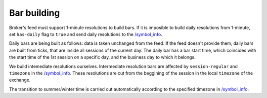 .. links
.. _`/symbol_info`: https://www.tradingview.com/rest-api-spec/#operation/getSymbolInfo

Bar building
------------

Broker\'s feed must support 1-minute resolutions to build bars. If it is imposible to build daily resolutions from 
1-minute, set ``has-daily`` flag to ``true`` and send daily resolutions to the `/symbol_info`_.

Daily bars are being built as follows: data is taken unchanged from the feed. If the feed doesn\'t provide them, daily 
bars are built from ticks, that are inside all sessions of the current day. The daily bar has a bar start time, which 
coincides with the start time of the 1st session on a specific day, and the business day to which it belongs.

We build intemediate resolutions ourselves. Intermediate resolution bars are affected by ``session-regular`` and 
``timezone`` in the `/symbol_info`_. These resolutions are cut from the beggining of the session in the local 
``timezone`` of the exchange.

The transition to summer/winter time is carried out automatically according to the specified timezone in 
`/symbol_info`_.